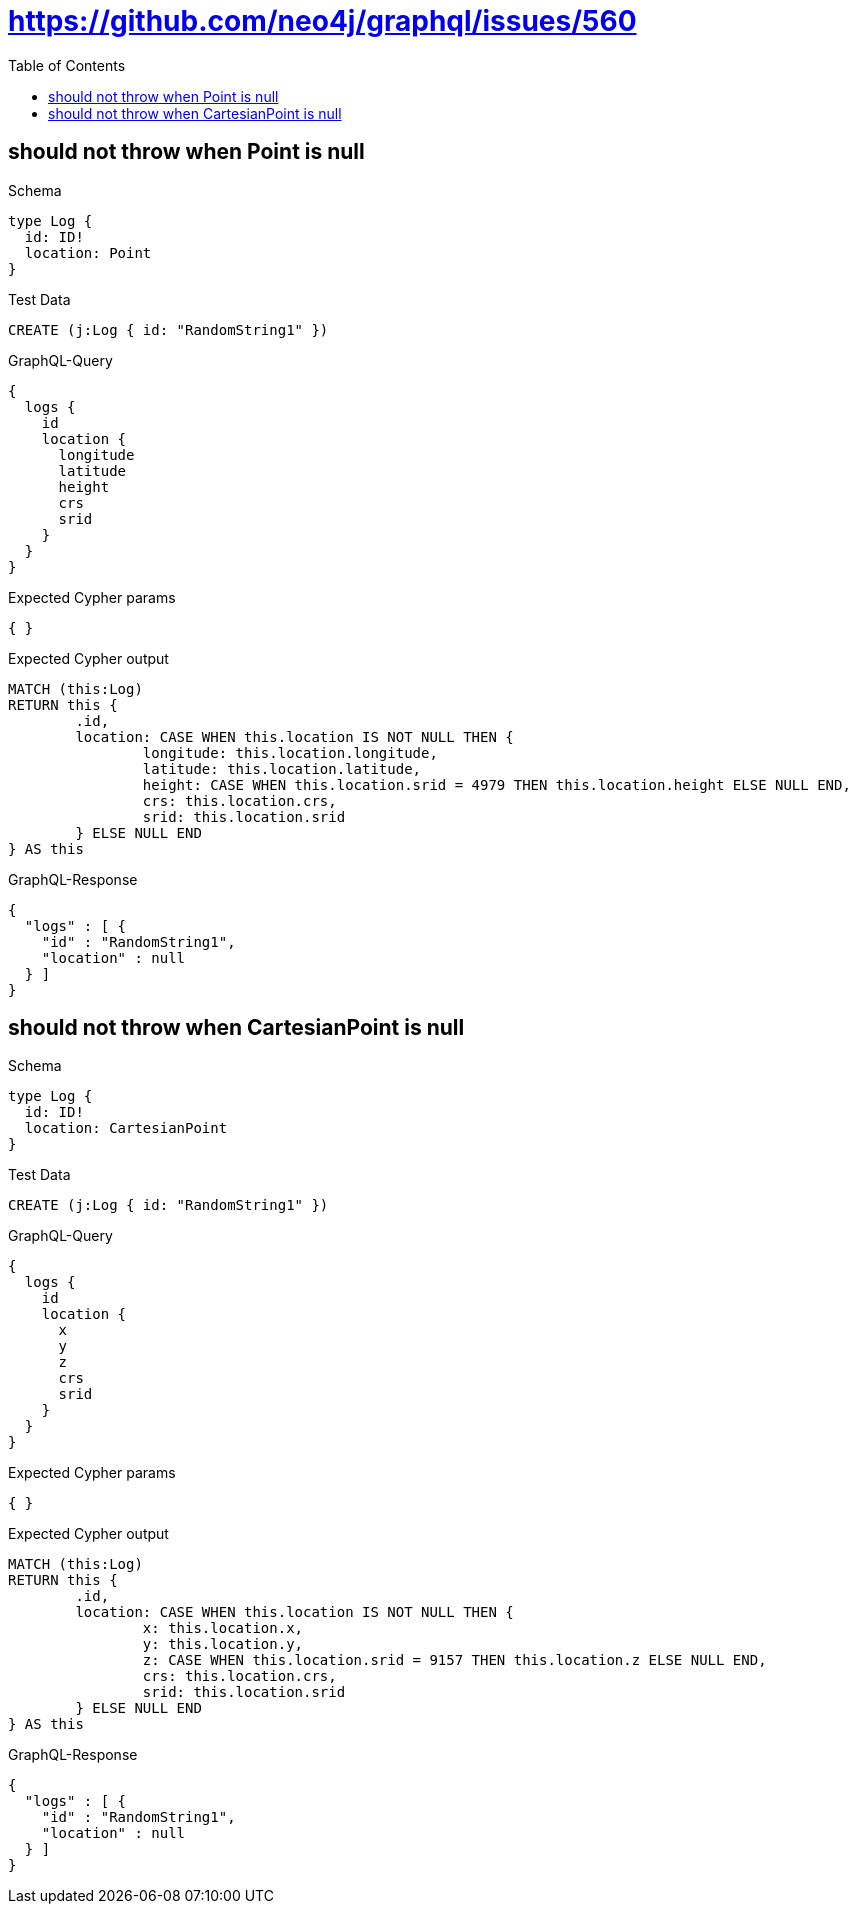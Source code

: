 :toc:
:toclevels: 42

= https://github.com/neo4j/graphql/issues/560

== should not throw when Point is null

.Schema
[source,graphql,schema=true]
----
type Log {
  id: ID!
  location: Point
}
----

.Test Data
[source,cypher,test-data=true]
----
CREATE (j:Log { id: "RandomString1" })
----

.GraphQL-Query
[source,graphql,request=true]
----
{
  logs {
    id
    location {
      longitude
      latitude
      height
      crs
      srid
    }
  }
}
----

.Expected Cypher params
[source,json]
----
{ }
----

.Expected Cypher output
[source,cypher]
----
MATCH (this:Log)
RETURN this {
	.id,
	location: CASE WHEN this.location IS NOT NULL THEN {
		longitude: this.location.longitude,
		latitude: this.location.latitude,
		height: CASE WHEN this.location.srid = 4979 THEN this.location.height ELSE NULL END,
		crs: this.location.crs,
		srid: this.location.srid
	} ELSE NULL END
} AS this
----

.GraphQL-Response
[source,json,response=true]
----
{
  "logs" : [ {
    "id" : "RandomString1",
    "location" : null
  } ]
}
----

== should not throw when CartesianPoint is null

.Schema
[source,graphql,schema=true]
----
type Log {
  id: ID!
  location: CartesianPoint
}
----

.Test Data
[source,cypher,test-data=true]
----
CREATE (j:Log { id: "RandomString1" })
----

.GraphQL-Query
[source,graphql,request=true]
----
{
  logs {
    id
    location {
      x
      y
      z
      crs
      srid
    }
  }
}
----

.Expected Cypher params
[source,json]
----
{ }
----

.Expected Cypher output
[source,cypher]
----
MATCH (this:Log)
RETURN this {
	.id,
	location: CASE WHEN this.location IS NOT NULL THEN {
		x: this.location.x,
		y: this.location.y,
		z: CASE WHEN this.location.srid = 9157 THEN this.location.z ELSE NULL END,
		crs: this.location.crs,
		srid: this.location.srid
	} ELSE NULL END
} AS this
----

.GraphQL-Response
[source,json,response=true]
----
{
  "logs" : [ {
    "id" : "RandomString1",
    "location" : null
  } ]
}
----
